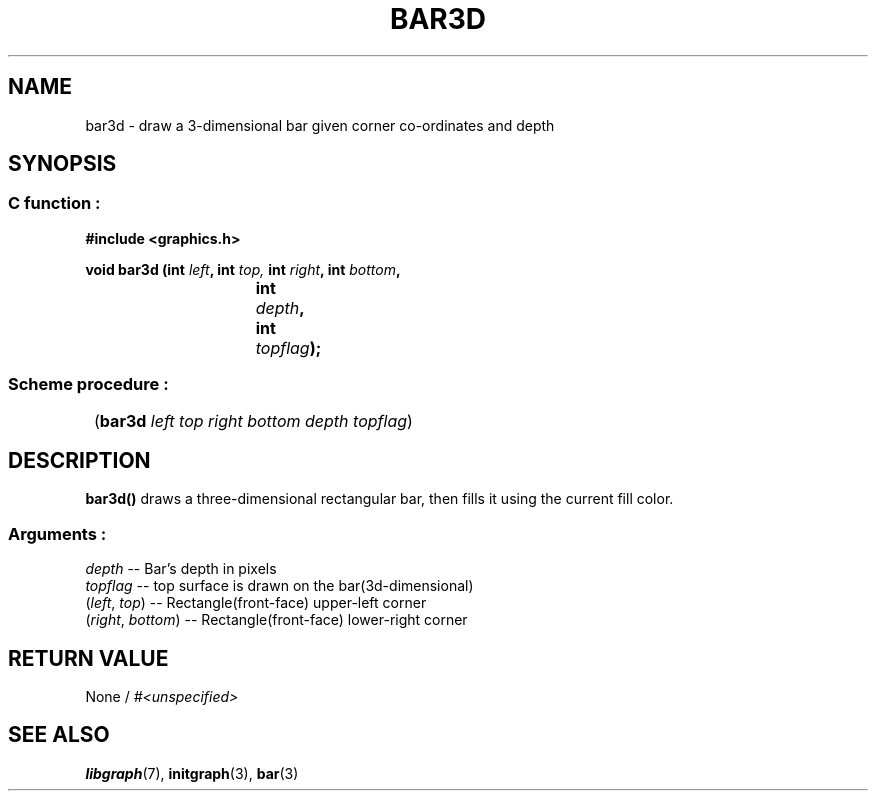 .TH BAR3D 3 "11 AUGUST 2003" libgraph-1.x.x "SDL-libgraph API"
.SH NAME 
bar3d - draw a 3-dimensional bar given corner co-ordinates and depth

.SH SYNOPSIS
.SS \fRC function :
.B "#include <graphics.h>"
.LP
.BI "void bar3d (int " left ", int " top, " int " right ", int " bottom ","
.br
.BI "				int " depth ", int " topflag ");"

.SS \fRScheme procedure :
	(\fBbar3d\fR \fIleft top right bottom depth topflag\fR)

.SH DESCRIPTION

\fBbar3d()\fR draws a three-dimensional rectangular bar, then fills it using the current fill color.

.SS Arguments :
.br
\fIdepth\fR -- Bar's depth in pixels
.br
\fItopflag\fR -- top surface is drawn on the bar(3d-dimensional)
.br
(\fIleft\fR, \fItop\fR) -- Rectangle(front-face) upper-left corner
.br
(\fIright\fR, \fIbottom\fR) -- Rectangle(front-face) lower-right corner

.SH RETURN VALUE 
.br
None / \fI#<unspecified>\fR

.SH SEE ALSO
\fBlibgraph\fR(7),    \fBinitgraph\fR(3),       \fBbar\fR(3)
